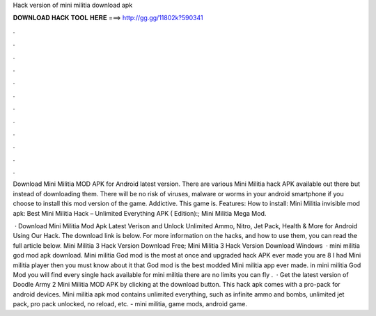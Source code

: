 Hack version of mini militia download apk



𝐃𝐎𝐖𝐍𝐋𝐎𝐀𝐃 𝐇𝐀𝐂𝐊 𝐓𝐎𝐎𝐋 𝐇𝐄𝐑𝐄 ===> http://gg.gg/11802k?590341



.



.



.



.



.



.



.



.



.



.



.



.

Download Mini Militia MOD APK for Android latest version. There are various Mini Militia hack APK available out there but instead of downloading them. There will be no risk of viruses, malware or worms in your android smartphone if you choose to install this mod version of the game. Addictive. This game is. Features: How to install: Mini Militia invisible mod apk: Best Mini Militia Hack – Unlimited Everything APK ( Edition):; Mini Militia Mega Mod.

 · Download Mini Militia Mod Apk Latest Verison and Unlock Unlimited Ammo, Nitro, Jet Pack, Health & More for Android Using Our Hack. The download link is below. For more information on the hacks, and how to use them, you can read the full article below. Mini Militia 3 Hack Version Download Free; Mini Militia 3 Hack Version Download Windows   · mini militia god mod apk download. Mini militia God mod is the most at once and upgraded hack APK ever made you are 8 I had Mini militia player then you must know about it that God mod is the best modded Mini militia app ever made. in mini militia God Mod you will find every single hack available for mini militia there are no limits you can fly .  · Get the latest version of Doodle Army 2 Mini Militia MOD APK by clicking at the download button. This hack apk comes with a pro-pack for android devices. Mini militia apk mod contains unlimited everything, such as infinite ammo and bombs, unlimited jet pack, pro pack unlocked, no reload, etc. - mini militia, game mods, android game.
